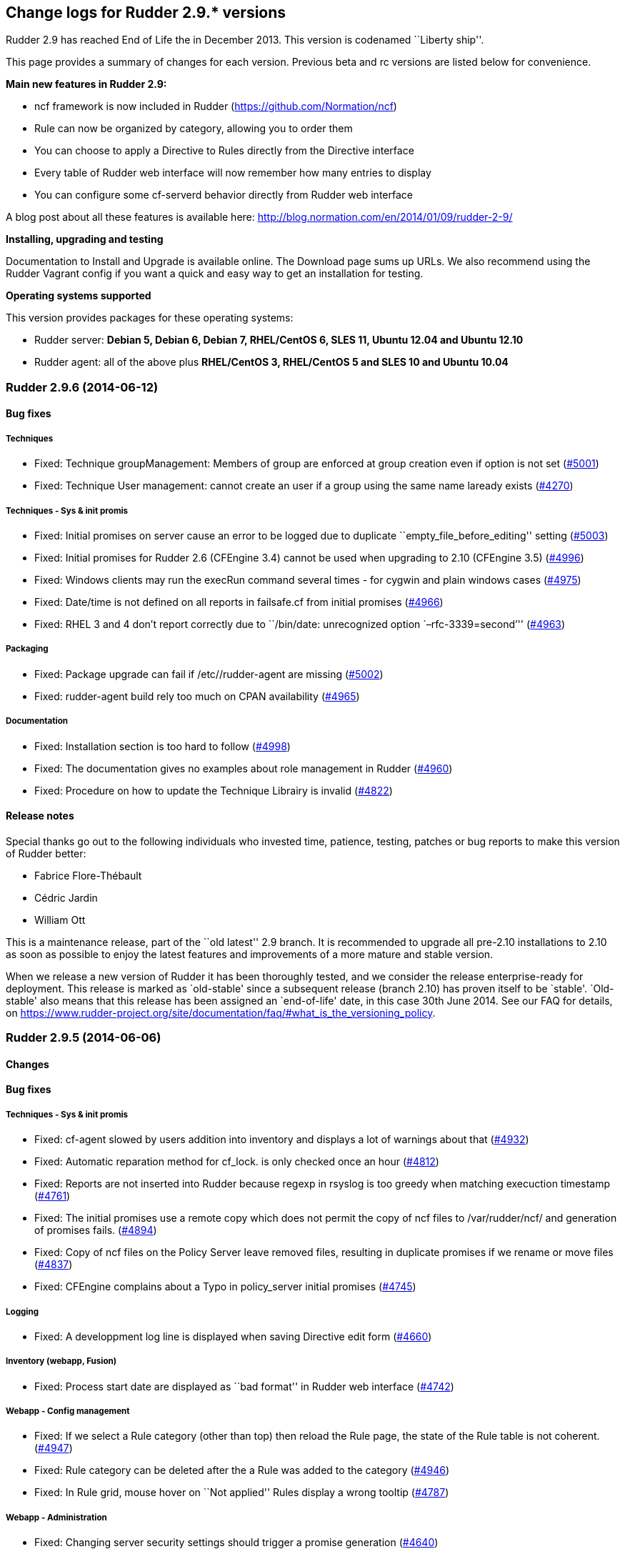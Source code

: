 Change logs for Rudder 2.9.* versions
-------------------------------------

Rudder 2.9 has reached End of Life the in December 2013. This version is
codenamed ``Liberty ship''.

This page provides a summary of changes for each version. Previous beta
and rc versions are listed below for convenience.

*​Main new features in Rudder 2.9:*

* ncf framework is now included in Rudder
(https://github.com/Normation/ncf)
* Rule can now be organized by category, allowing you to order them
* You can choose to apply a Directive to Rules directly from the
Directive interface
* Every table of Rudder web interface will now remember how many entries
to display
* You can configure some cf-serverd behavior directly from Rudder web
interface

A blog post about all these features is available here:
http://blog.normation.com/en/2014/01/09/rudder-2-9/

*Installing, upgrading and testing*

Documentation to Install and Upgrade is available online. The Download
page sums up URLs. We also recommend using the Rudder Vagrant config if
you want a quick and easy way to get an installation for testing.

*Operating systems supported*

This version provides packages for these operating systems:

* Rudder server: *Debian 5, Debian 6, Debian 7, RHEL/CentOS 6, SLES 11,
Ubuntu 12.04 and Ubuntu 12.10*
* Rudder agent: all of the above plus *RHEL/CentOS 3, RHEL/CentOS 5 and
SLES 10 and Ubuntu 10.04*

Rudder 2.9.6 (2014-06-12)
~~~~~~~~~~~~~~~~~~~~~~~~~

Bug fixes
^^^^^^^^^

Techniques
++++++++++

* Fixed: Technique groupManagement: Members of group are enforced at
group creation even if option is not set
(https://issues.rudder.io/issues/5001[#5001])
* Fixed: Technique User management: cannot create an user if a group
using the same name laready exists
(https://issues.rudder.io/issues/4270[#4270])

Techniques - Sys & init promis
++++++++++++++++++++++++++++++

* Fixed: Initial promises on server cause an error to be logged due to
duplicate ``empty_file_before_editing'' setting
(https://issues.rudder.io/issues/5003[#5003])
* Fixed: Initial promises for Rudder 2.6 (CFEngine 3.4) cannot be used
when upgrading to 2.10 (CFEngine 3.5)
(https://issues.rudder.io/issues/4996[#4996])
* Fixed: Windows clients may run the execRun command several times - for
cygwin and plain windows cases
(https://issues.rudder.io/issues/4975[#4975])
* Fixed: Date/time is not defined on all reports in failsafe.cf from
initial promises
(https://issues.rudder.io/issues/4966[#4966])
* Fixed: RHEL 3 and 4 don’t report correctly due to ``/bin/date:
unrecognized option `–rfc-3339=second’''
(https://issues.rudder.io/issues/4963[#4963])

Packaging
+++++++++

* Fixed: Package upgrade can fail if /etc//rudder-agent are missing
(https://issues.rudder.io/issues/5002[#5002])
* Fixed: rudder-agent build rely too much on CPAN availability
(https://issues.rudder.io/issues/4965[#4965])

Documentation
+++++++++++++

* Fixed: Installation section is too hard to follow
(https://issues.rudder.io/issues/4998[#4998])
* Fixed: The documentation gives no examples about role management in
Rudder (https://issues.rudder.io/issues/4960[#4960])
* Fixed: Procedure on how to update the Technique Librairy is invalid
(https://issues.rudder.io/issues/4822[#4822])

Release notes
^^^^^^^^^^^^^

Special thanks go out to the following individuals who invested time,
patience, testing, patches or bug reports to make this version of Rudder
better:

* Fabrice Flore-Thébault
* Cédric Jardin
* William Ott

This is a maintenance release, part of the ``old latest'' 2.9 branch. It
is recommended to upgrade all pre-2.10 installations to 2.10 as soon as
possible to enjoy the latest features and improvements of a more mature
and stable version.

When we release a new version of Rudder it has been thoroughly tested,
and we consider the release enterprise-ready for deployment. This
release is marked as `old-stable' since a subsequent release (branch
2.10) has proven itself to be `stable'. `Old-stable' also means that
this release has been assigned an `end-of-life' date, in this case 30th
June 2014. See our FAQ for details, on
https://www.rudder-project.org/site/documentation/faq/#what_is_the_versioning_policy.

Rudder 2.9.5 (2014-06-06)
~~~~~~~~~~~~~~~~~~~~~~~~~

Changes
^^^^^^^

Bug fixes
^^^^^^^^^

Techniques - Sys & init promis
++++++++++++++++++++++++++++++

* Fixed: cf-agent slowed by users addition into inventory and displays a
lot of warnings about that
(https://issues.rudder.io/issues/4932[#4932])
* Fixed: Automatic reparation method for cf_lock. is only checked once
an hour (https://issues.rudder.io/issues/4812[#4812])
* Fixed: Reports are not inserted into Rudder because regexp in rsyslog
is too greedy when matching execuction timestamp
(https://issues.rudder.io/issues/4761[#4761])
* Fixed: The initial promises use a remote copy which does not permit
the copy of ncf files to /var/rudder/ncf/ and generation of promises
fails. (https://issues.rudder.io/issues/4894[#4894])
* Fixed: Copy of ncf files on the Policy Server leave removed files,
resulting in duplicate promises if we rename or move files
(https://issues.rudder.io/issues/4837[#4837])
* Fixed: CFEngine complains about a Typo in policy_server initial
promises (https://issues.rudder.io/issues/4745[#4745])

Logging
+++++++

* Fixed: A developpment log line is displayed when saving Directive edit
form (https://issues.rudder.io/issues/4660[#4660])

Inventory (webapp, Fusion)
++++++++++++++++++++++++++

* Fixed: Process start date are displayed as ``bad format'' in Rudder
web interface (https://issues.rudder.io/issues/4742[#4742])

Webapp - Config management
++++++++++++++++++++++++++

* Fixed: If we select a Rule category (other than top) then reload the
Rule page, the state of the Rule table is not coherent.
(https://issues.rudder.io/issues/4947[#4947])
* Fixed: Rule category can be deleted after the a Rule was added to the
category (https://issues.rudder.io/issues/4946[#4946])
* Fixed: In Rule grid, mouse hover on ``Not applied'' Rules display a
wrong tooltip (https://issues.rudder.io/issues/4787[#4787])

Webapp - Administration
+++++++++++++++++++++++

* Fixed: Changing server security settings should trigger a promise
generation (https://issues.rudder.io/issues/4640[#4640])

Webapp - Display, home page
+++++++++++++++++++++++++++

* Fixed: Editing a Directive, after creating/cloning, does not show the
workflow popup nor redirect to the change request
(https://issues.rudder.io/issues/4357[#4357])

Techniques
++++++++++

* Fixed: policy_server.dat file is not read on Nodes if its size exceed
40 bytes (https://issues.rudder.io/issues/4921[#4921])
* Fixed: Permit script check_rsyslog_version to stop if an error is
encountered (https://issues.rudder.io/issues/4869[#4869])
* Fixed: CheckGenericFileContent can have several ``repaired'' status on
each of the different component, even is the end state is convergent
(https://issues.rudder.io/issues/4805[#4805])
* Fixed: The initial promises are missing a class definition for
force_inventory when /opt/rudder/etc/force_inventory is here
(https://issues.rudder.io/issues/4765[#4765])
* Fixed: The script /var/rudder/tools/check_rsyslog_version will not
work without absolute path of rsyslogd
(https://issues.rudder.io/issues/4758[#4758])
* Fixed: Technique ``Package management for Debian / Ubuntu / APT
systems'', typo in the option to install an earlier package
(https://issues.rudder.io/issues/4754[#4754])
* Fixed: Rudder causes RHEL nodes to be blacklisted in RHN due to
intensive yum usage
(https://issues.rudder.io/issues/3855[#3855])
* Fixed: Job Scheduler Technique should not use ifelapsed to avoid
running several time same job
(https://issues.rudder.io/issues/4841[#4841])

API
+++

* Fixed: Latest API prefix is not correct
(https://issues.rudder.io/issues/4800[#4800])

Relay Servers
+++++++++++++

* Fixed: Promises generation fails on relay server
(https://issues.rudder.io/issues/4716[#4716])

Packaging
+++++++++

* Fixed: Rudder init script may not correctly initialize
policy_server.dat file, resulting in a non functionning Rudder server
(https://issues.rudder.io/issues/4915[#4915])

System integration
++++++++++++++++++

* Fixed: rudder-agent may be stucked by tokyo cabinet database bloating
(https://issues.rudder.io/issues/4769[#4769])
* Fixed: Default file header should be one liner to prevent header
repetition. (https://issues.rudder.io/issues/4755[#4755])
* Fixed: cf_lock.tcdb is not cleaned by check-rudder-agent script when
update file is older than 10 minutes
(https://issues.rudder.io/issues/4752[#4752])
* Fixed: Typo in /opt/rudder/bin/check-rudder-agent, prevent cleaning of
cf-lock and floods with cron mails
(https://issues.rudder.io/issues/4686[#4686])
* Fixed: rudder agent is restarted by the cron job even if
/opt/rudder/etc/disable-agent is present
(https://issues.rudder.io/issues/4688[#4688])
* Fixed: A race condition may occur during rudder-server-root
initialisation
(https://issues.rudder.io/issues/4635[#4635])
* Fixed: The script rudder-init.sh should not output CFEngine execution,
and keep the output of all commands in the log
(https://issues.rudder.io/issues/4634[#4634])
* Fixed: When multiples cf-execd are running at the same time, agent is
not behaving properly, and node is in NoAnswer state
(https://issues.rudder.io/issues/4613[#4613])

Inventory (webapp, Fusion)
++++++++++++++++++++++++++

* Fixed: Solaris Node are not correctly identified by Rudder inventory
process (https://issues.rudder.io/issues/4701[#4701])
* Fixed: Network interface sharing the ip adress are ignored by the
inventory parser
(https://issues.rudder.io/issues/4883[#4883])

Documentation
+++++++++++++

* Fixed: The documentation entry concerning the ramdisk state directory
gives a wrong mount mode
(https://issues.rudder.io/issues/4792[#4792])
* Fixed: The documentation entry concerning the ramdisk state directory
gives wrong mount options
(https://issues.rudder.io/issues/4788[#4788])

Miscellaneous
+++++++++++++

* Fixed: Typo in rudder-commons project, display a warning when
compiling (https://issues.rudder.io/issues/4853[#4853])

Release notes
^^^^^^^^^^^^^

Special thanks go out to the following individuals who invested time,
patience, testing, patches or bug reports to make this version of Rudder
better:

* Cédric Cabessa
* Dennis Cabooter
* Fabrice Flore-Thébault
* Mikaël Mantel
* Olivier Mauras

This is a bug fix release in the 2.9 series and all installations of
2.9.x should be upgraded when possible. This version is not yet marked
``stable'', since it has not yet proven itself to be reliable on
production systems over a period of several months. The current
``stable'' release is still 2.6.*.

When we release a new version of Rudder it has been thoroughly tested,
and we consider the release enterprise-ready for deployment. To be
declared ``stable'' we prefer to wait until a version has been available
and running in production for several months. As such, we expect version
2.9 of Rudder to be declared stable very soon.

Rudder 2.9.4 (2014-03-14)
~~~~~~~~~~~~~~~~~~~~~~~~~

Changes
^^^^^^^

Bug fixes
^^^^^^^^^

System integration
++++++++++++++++++

* Fixed: check-rudder-agent script fails to create a new UUID if not
defined and no backup exists
(https://issues.rudder.io/issues/4607[#4607])
* Fixed: Typo in the deletion of lock file if the promises are not
updated (https://issues.rudder.io/issues/4604[#4604])

Webapp - Reporting
++++++++++++++++++

* Fixed: A rare race condition can lead to an error when looking at
compliance while a deployment is in progress
(https://issues.rudder.io/issues/4559[#4559])

Webapp - Config management
++++++++++++++++++++++++++

* Fixed: Remove unused data from the LDAP tree initialization
(https://issues.rudder.io/issues/4575[#4575])

Webapp - Node management
++++++++++++++++++++++++

* Fixed: When accepting several nodes, one policy generation is
triggered for each of them
(https://issues.rudder.io/issues/4492[#4492])

Webapp - Display, home page
+++++++++++++++++++++++++++

* Fixed: Too many Rules are displayed on the Home page ( 3 system Rules
are included )
(https://issues.rudder.io/issues/4570[#4570])

Techniques - System & initial promises
++++++++++++++++++++++++++++++++++++++

* Fixed: Last update detection is broken, causing cron remove cf_lock
database and flood with emails every 5 minutes
(https://issues.rudder.io/issues/4582[#4582])

Packaging
+++++++++

* Fixed: Missing dependencies declaration (rsyslog-pgsql) in debian may
prevents from installing Rudder server correctly
(https://issues.rudder.io/issues/4569[#4569])

Documentation
+++++++++++++

* Fixed: Documentation does not build anymore due to an unclosed section
(https://issues.rudder.io/issues/4572[#4572])

Release notes
^^^^^^^^^^^^^

Special thanks go out to the following individuals who invested time,
patience, testing, patches or bug reports to make this version of Rudder
better:

* Dennis Cabooter
* Olivier Desport
* Cédric Jardin
* Christophe Nowicki
* Alex Tkachenko

This is a bug fix release in the 2.9 series and all installations of
2.9.x should be upgraded when possible. This version is not yet marked
``stable'', since it has not yet proven itself to be reliable on
production systems over a period of several months. The current
``stable'' release is still 2.6.*.

When we release a new version of Rudder it has been thoroughly tested,
and we consider the release enterprise-ready for deployment. To be
declared ``stable'' we prefer to wait until a version has been available
and running in production for several months. As such, we expect version
2.9 of Rudder to be declared stable very soon.

Rudder 2.9.3 (2014-03-06)
~~~~~~~~~~~~~~~~~~~~~~~~~

Changes
^^^^^^^

Agent
+++++

* Upgrade CFEngine version to 3.5.3
(https://issues.rudder.io/issues/4553[#4553])

Techniques
++++++++++

* Technique `Group management': Add an option to enforce group content
(https://issues.rudder.io/issues/4467[#4467])
* Technique `ssh keys distribution': Have several keys per users
(https://issues.rudder.io/issues/4439[#4439])
* Technique ``Generic Variable definition'': Allow empty values
(https://issues.rudder.io/issues/3848[#3848])
* Technique `Group management': Set GID of group
(https://issues.rudder.io/issues/3843[#3843])

System integration
++++++++++++++++++

* Add a script to change Rudder policy server IP/host name
(https://issues.rudder.io/issues/4325[#4325])

Techniques - System & init promises
+++++++++++++++++++++++++++++++++++

* Improve zypper detection and usage on SLES10 agents
(https://issues.rudder.io/issues/4449[#4449])

Documentation
+++++++++++++

* Add a section in documentation about sizing of a Rudder server
(https://issues.rudder.io/issues/4053[#4053])
* Add information about firewall for rudder-webapp
(https://issues.rudder.io/issues/4131[#4131])

Bug fixes
^^^^^^^^^

Techniques
++++++++++

* Fixed: Technique ``Package management for RPM systems'': Wrong
operator for ``This version or any earlier one''
(https://issues.rudder.io/issues/4447[#4447])
* Fixed: Technique ``Download a file from the shared folder'': Error
message when a copy failed using does not explain what actually failed
(https://issues.rudder.io/issues/4278[#4278])
* Fixed: Technique ``RUG / !YaST package manager configuration (ZMD)'':
`security-level' option is misnamed `package source policy'
(https://issues.rudder.io/issues/4128[#4128])
* Fixed: Technique ``Package management for APT systems'': packages with
suffix :amd64 are not correctly detected
(https://issues.rudder.io/issues/3830[#3830])
* Fixed: Technique `Download a file from the shared folder': Cannot copy
a file from the shared-folder on the root server
(https://issues.rudder.io/issues/3581[#3581])
* Fixed: Technique `Group management' v3.0: There is no backup to file
repository when updating /etc/group file
(https://issues.rudder.io/issues/4471[#4471])
* Fixed: Technique ``Download a file from the shared folder'':
Explanation about which files will be copied are not correct
(https://issues.rudder.io/issues/4354[#4354])

Webapp - Config management
++++++++++++++++++++++++++

* Fixed: Newline characters may be missing from archived files in
configuration repository
(https://issues.rudder.io/issues/4476[#4476])
* Fixed: Can not delete custom Active techniques category
(https://issues.rudder.io/issues/4392[#4392])
* Fixed: Special characters (ie, accents such as éèùô) are replaced by
``?'' in CFEngine promises
(https://issues.rudder.io/issues/4381[#4381])
* Fixed: Missing Node Configuration entry in LDAP prevents Rudder from
starting (https://issues.rudder.io/issues/4348[#4348])
* Fixed: The default disclaimer message loaded initially into LDAP has
an invalid character in it
(https://issues.rudder.io/issues/4393[#4393])
* Fixed: When adding a Directive to a Rule from a newly created
Directives screen, Change Request popup not displayed
(https://issues.rudder.io/issues/4383[#4383])
* Fixed: Rule category tree should have the same size than standard rule
grid (10 entries)
(https://issues.rudder.io/issues/4396[#4396])
* Fixed: Node compliance detail popup expands outside of the popup
(https://issues.rudder.io/issues/4382[#4382])

Webapp - Administration
+++++++++++++++++++++++

* Fixed: Rudder max days of archived reports retained cannot be
configured from properties
(https://issues.rudder.io/issues/4401[#4401])
* Fixed: When opening Change request details page, a useless log is
added in webapp log
(https://issues.rudder.io/issues/4463[#4463])

Webapp - Node management
++++++++++++++++++++++++

* Fixed: Sort in group tree is case-sensitive
(https://issues.rudder.io/issues/4157[#4157])

Inventory (webapp, Fusion)
++++++++++++++++++++++++++

* Fixed: Inventory with empty CFEngine agent public key cannot be
processed by Rudder raising exceptions
(https://issues.rudder.io/issues/4518[#4518])
* Fixed: Bios version from inventory is not correctly displayed into the
web interface (https://issues.rudder.io/issues/4500[#4500])
* Fixed: Variables from /etc/profile and /etc/profile.d files are not
passed to the inventory environment
(https://issues.rudder.io/issues/4493[#4493])
* Fixed: When new inventory is processed, hardware Node information may
not be updated
(https://issues.rudder.io/issues/4440[#4440])
* Fixed: Process start date are not parsed correctly when parsing
inventory file
(https://issues.rudder.io/issues/4402[#4402])
* Fixed: Process start date are displayed as ``bad format'' in Rudder
web interface (https://issues.rudder.io/issues/4400[#4400])
* Fixed: Rudder considers an inventory as ``failed'' if the endpoint is
unavailable (https://issues.rudder.io/issues/4491[#4491])

Webapp - CFEngine integration
+++++++++++++++++++++++++++++

* Fixed: Promises are not generated when Rudder server starts for the
first time (https://issues.rudder.io/issues/4532[#4532])
* Fixed: A freshly installed Rudder server will not apply root server
specific policies until promises are regenerated
(https://issues.rudder.io/issues/4533[#4533])
* Fixed: Accumulation of cf-agent processes due to locking on CFEngine
tcdb lock file
(https://issues.rudder.io/issues/4494[#4494])
* Fixed: Template expansion sometimes removes spaces and adds a block in
several times (https://issues.rudder.io/issues/4487[#4487])
* Fixed: Sometimes CFEngine get stuck because of locks on !TokyoCabinet
(https://issues.rudder.io/issues/3928[#3928])

Webapp - Reporting
++++++++++++++++++

* Fixed: The rsyslog regexp matching executionTimeStamp is too greedy
and could take more characters than it should
(https://issues.rudder.io/issues/4431[#4431])
* Fixed: Rsyslog filters reports when too many reports arrive
simultaneously
(https://issues.rudder.io/issues/4281[#4281])

Relay Servers
+++++++++++++

* Fixed: The allowed network on the relay servers are those of their own
policy server (https://issues.rudder.io/issues/4380[#4380])
* Fixed: List of allowed network is not filled on Rudder 2.9
(https://issues.rudder.io/issues/4485[#4485])

System integration
++++++++++++++++++

* Fixed: Remove the unnecessary licenses file creation for CFEngine
Enterprise systems in the rudder-init script
(https://issues.rudder.io/issues/4482[#4482])
* Fixed: Rudder should not complain if the license file for CFEngine
Enterprise is not present
(https://issues.rudder.io/issues/4481[#4481])

Performance and scalability
+++++++++++++++++++++++++++

* Fixed: Optimization on LDAP requests (number of rules, …) from home
page (https://issues.rudder.io/issues/4495[#4495])
* Fixed: An unnecessary promise generation is launched right after
making a new archive of the configuration
(https://issues.rudder.io/issues/4479[#4479])
* Fixed: The csv file for ncf reporting is generated for every template
on every node (https://issues.rudder.io/issues/4539[#4539])

Techniques - System & init promises
+++++++++++++++++++++++++++++++++++

* Fixed: Log file about non compliant reports is not managed by
logrotate on Red Hat-like Rudder server
(https://issues.rudder.io/issues/4556[#4556])
* Fixed: Initial logrotate configuration (from initial-promises) does
not include recent fixes
(https://issues.rudder.io/issues/4551[#4551])
* Fixed: Wrong permissions slapd.log after logrotate
(https://issues.rudder.io/issues/4445[#4445])
* Fixed: System technique complain when a lot of user are defined on the
system (https://issues.rudder.io/issues/4434[#4434])
* Fixed: Cf-execd started by cron is missing environment variables,
making the agent unable to run correctly
(https://issues.rudder.io/issues/4198[#4198])
* Fixed: Command to restart rsyslog is not correct on Fedora
(https://issues.rudder.io/issues/4156[#4156])
* Fixed: Commands to check and restart cron daemon on Fedora are not
correct (https://issues.rudder.io/issues/4155[#4155])
* Fixed: Initial logrotate configuration (from initial-promises) does
not apply delaycompress option
(https://issues.rudder.io/issues/4554[#4554])
* Fixed: Missing body in update.cf in system techniques to copy files
from ncf (https://issues.rudder.io/issues/4555[#4555])
* Fixed: Rudder should enforce permissions when copying files from
/usr/share/ncf to avoid permission error
(https://issues.rudder.io/issues/4384[#4384])

Packaging
+++++++++

* Fixed: rudder-inventory-ldap package should `conflict' with other
!OpenLDAP packages that install /etc/init.d/slapd
(https://issues.rudder.io/issues/4508[#4508])
* Fixed: rudder-jetty package should `conflict' with other jetty
packages that install /etc/init.d/jetty
(https://issues.rudder.io/issues/4496[#4496])
* Fixed: The rudder-webapp package can’t be installed on SLES due to a
syntax error in post-inst
(https://issues.rudder.io/issues/4484[#4484])
* Fixed: Add Fedora related dependencies to rudder-agent to allow it to
build on this platform
(https://issues.rudder.io/issues/4154[#4154])
* Fixed: Unnecessary and confusing properties deprecation messages on
new install (https://issues.rudder.io/issues/4412[#4412])
* Fixed: ``/etc/init.d/rudder-server-root status'' returns no pid for
postgres on ubuntu
(https://issues.rudder.io/issues/4283[#4283])
* Fixed: Create a robots.txt file in /opt/rudder/share/load-page to
prevent an apache error log flooding
(https://issues.rudder.io/issues/3120[#3120])
* Fixed: Update Fedora dependencies on rudder-agent
(https://issues.rudder.io/issues/4502[#4502])
* Fixed: RPM build error on missing file ``rudder-root-rename''
(https://issues.rudder.io/issues/4421[#4421])

Documentation
+++++++++++++

* Fixed: Documentation still mentions port 80 for web interface instead
of 443 (https://issues.rudder.io/issues/4394[#4394])

Architecture - Tests
++++++++++++++++++++

* Fixed: Connection releasing of test LDAP server is incorrect, leading
to lost of connection
(https://issues.rudder.io/issues/4464[#4464])

Release notes
^^^^^^^^^^^^^

Special thanks go out to the following individuals who invested time,
patience, testing, patches or bug reports to make this version of Rudder
better:

* Dennis Cabooter
* Fabrice Flore-Thébault
* Michael Gliwinski
* Yvan Masson
* Olivier Mauras
* Christophe Nowicki
* Jean Remond
* Alex Tkachenko

This is a bug fix release in the 2.9 series and all installations of
2.9.x should be upgraded when possible. This version is not yet marked
``stable'', since it has not yet proven itself to be reliable on
production systems over a period of several months. The current
``stable'' release is still 2.6.*.

When we release a new version of Rudder it has been thoroughly tested,
and we consider the release enterprise-ready for deployment. To be
declared ``stable'' we prefer to wait until a version has been available
and running in production for several months. As such, we expect version
2.9 of Rudder to be declared stable very soon.

Rudder 2.9.2 (2014-01-16)
~~~~~~~~~~~~~~~~~~~~~~~~~

Changes
^^^^^^^

Documentation
+++++++++++++

* Explain how to upgrade to Rudder 2.9 from Rudder 2.8
(https://issues.rudder.io/issues/4339[#4339])

Webapp - Config management
++++++++++++++++++++++++++

* Add a demo rule in Rudder new installation
(https://issues.rudder.io/issues/4332[#4332])

Techniques
++++++++++

* Technique ``Download a file from the shared folder'' should display
where the shared folder is located
(https://issues.rudder.io/issues/4353[#4353])

Bug fixes
^^^^^^^^^

Webapp - Administration
+++++++++++++++++++++++

* Fixed: Archive parameter files are named `ParameterName(name).xml'
instead of `name.xml'
(https://issues.rudder.io/issues/4377[#4377])
* Fixed: Parameters are not included when dowloading zip archive
(https://issues.rudder.io/issues/4374[#4374])
* Fixed: Techniques are not included when downloading zip archive
(https://issues.rudder.io/issues/4279[#4279])
* Fixed: Importing old archive is not working (fileformat < 5)
(https://issues.rudder.io/issues/4351[#4351])

Inventory (webapp, Fusion)
++++++++++++++++++++++++++

* Fixed: Without lsb_release installed, RedHat is detected as Scientific
Linux (https://issues.rudder.io/issues/4360[#4360])
* Fixed: Inventories containing very long (> 4096) process name cannot
be send to rudder server via CFEngine
(https://issues.rudder.io/issues/4314[#4314])

Webapp - Config management
++++++++++++++++++++++++++

* Fixed: ``Missing node'' error message in rule compliance when a node
is deleted (https://issues.rudder.io/issues/3955[#3955])
* Fixed: In Rule edit form, group tree is sent to the end of the page if
one name is too long
(https://issues.rudder.io/issues/4175[#4175])
* Fixed: Exporting groups with same name but in different categories to
another server Rudder is not working
(https://issues.rudder.io/issues/4149[#4149])
* Fixed: When there are errors in Directive parameters, wrong tab
(Informations) is displayed
(https://issues.rudder.io/issues/4372[#4372])
* Fixed: Parameters tab is too small in Directive edit form and should
fit the browser size
(https://issues.rudder.io/issues/4362[#4362])
* Fixed: Directive cannot be saved on Chrome
(https://issues.rudder.io/issues/4361[#4361])

Webapp - Node management
++++++++++++++++++++++++

* Fixed: When a group is deleted, its edit form is still displayed
(https://issues.rudder.io/issues/4366[#4366])

Documentation
+++++++++++++

* Fixed: Incorrect English grammar
(https://issues.rudder.io/issues/4206[#4206])

Webapp - Display, home page
+++++++++++++++++++++++++++

* Fixed: If a popup is too large for a screen, save buttons can’t be
used (https://issues.rudder.io/issues/3795[#3795])

Packaging
+++++++++

* Fixed: Necessary entries in the apache2 sysconfig of SLES systems are
missing (https://issues.rudder.io/issues/4280[#4280])

Techniques
++++++++++

* Fixed: Report state is ``unknown'' on Root server for ``Inventories''
component in ``Distibute policy''
(https://issues.rudder.io/issues/4364[#4364])
* Fixed: There is no reports for package removal on debian/ubuntu
systems (https://issues.rudder.io/issues/4144[#4144])
* Fixed: All techniques should back up all modified/copied files by
Rudder (https://issues.rudder.io/issues/4371[#4371])
* Fixed: Technique ``Download a file from the shared folder'':
permissions defaulted to none (mode 0000)
(https://issues.rudder.io/issues/4368[#4368])
* Fixed: Incorrect detection of empty password/name in `userManagement'
Technique when several user are to be managed
(https://issues.rudder.io/issues/4347[#4347])
* Fixed: In `userManagement' Technique, the full name is checked only
every 60 minutes, resulting in unknown reports
(https://issues.rudder.io/issues/4346[#4346])
* Fixed: It is not possible to add a block content or at a specified
location of a file using `Enforce file content' Technique
(https://issues.rudder.io/issues/3293[#3293])
* Fixed: Command to restart rsyslog is not correct on Fedora
(https://issues.rudder.io/issues/4156[#4156])
* Fixed: correct some typos is `sshConfiguration' Technique v3.0
(https://issues.rudder.io/issues/4328[#4328])

Release notes
^^^^^^^^^^^^^

Special thanks go out to the following individuals who invested time,
patience, testing, patches or bug reports to make this version of Rudder
better:

* Dennis Cabooter
* Yvan Masson
* Olivier Mauras
* Christophe Nowicki
* Joachim Setzer
* Daniel Stan
* Alex Tkachenko

This is a bug fix release in the 2.9 series and all installations of
2.9.x should be upgraded when possible. This version is not yet marked
``stable'', since it has not yet proven itself to be reliable on
production systems over a period of several months. The current
``stable'' release is still 2.6.*.

When we release a new version of Rudder it has been thoroughly tested,
and we consider the release enterprise-ready for deployment. To be
declared ``stable'' we prefer to wait until a version has been available
and running in production for several months. As such, we expect version
2.9 of Rudder to be declared stable very soon.

Rudder 2.9.1 (2014-01-03)
~~~~~~~~~~~~~~~~~~~~~~~~~

Changes
^^^^^^^

Bug fixes
^^^^^^^^^

Packaging
+++++++++

* Fixed: Upgrade to 2.9.0 fails when upgrading from 2.8/2.7 due to a
missing script
(https://issues.rudder.io/issues/4310[#4310])
* Fixed: Rudder server cannot be installed on CentOS and Red Hat 6.5
since dependency `jre' does not exist anymore
(https://issues.rudder.io/issues/4290[#4290])

Documentation
+++++++++++++

* Fixed: Remove unused relay documentation placeholder files
(https://issues.rudder.io/issues/4267[#4267])
* Fixed: Wrong version in 2.9 documentation
(https://issues.rudder.io/issues/4312[#4312])
* Fixed: Specify the modules needed by the relay server installation
(https://issues.rudder.io/issues/4266[#4266])

Miscellaneous
+++++++++++++

* Fixed: Rule modification event logs are not correctly migrated to new
format (https://issues.rudder.io/issues/4324[#4324])
* Fixed: Rudder webapp hangs on xml migration if upgrading from 2.6/2.4
(https://issues.rudder.io/issues/4309[#4309])
* Fixed: A Xen Hypervisor on SLES does not make a valid inventory and
can’t be accepted into Rudder since binary path to xenstore is wrong on
SLES 11 and does not exist on SLES 10
(https://issues.rudder.io/issues/4227[#4227])
* Fixed: Reports containing a _ in the ``Policy'' (human readable policy
name) are rejected by rsyslog
(https://issues.rudder.io/issues/4247[#4247])

Webapp - Config management
++++++++++++++++++++++++++

* Fixed: In Directive tree, if a Directive name is too long it overlaps
other elements from the tree
(https://issues.rudder.io/issues/4313[#4313])

Webapp - Administration
+++++++++++++++++++++++

* Fixed: Size of databases displayed in the web interface are lower than
they really are
(https://issues.rudder.io/issues/4101[#4101])

Techniques
++++++++++

* Fixed: With initial-promises, error message is not displayed when
policies could not be updated
(https://issues.rudder.io/issues/4244[#4244])
* Fixed: Change the Path statement in `Enforce a file content' Technique
(all versions)
(https://issues.rudder.io/issues/4311[#4311])
* Fixed: Rudder 2.8 reports that it couldn’t update its promises when it
could, because it cannot purge directory
(https://issues.rudder.io/issues/4173[#4173])
* Fixed: At each agent run, promises are validated and value of $ is
invalid (https://issues.rudder.io/issues/4158[#4158])

Release notes
^^^^^^^^^^^^^

This is a bug fix release in the 2.9 series and all installations of
2.9.x should be upgraded when possible. This version is not yet marked
``stable'', since it has not yet proven itself to be reliable on
production systems over a period of several months. The current
``stable'' release is still 2.6.*.

When we release a new version of Rudder it has been thoroughly tested,
and we consider the release enterprise-ready for deployment. To be
declared ``stable'' we prefer to wait until a version has been available
and running in production for several months. As such, we expect version
2.9 of Rudder to be declared stable very soon.

Rudder 2.9.0 (2013-12-31)
~~~~~~~~~~~~~~~~~~~~~~~~~

Changes
^^^^^^^

Packaging
+++++++++

* CFEngine binaries in /var/rudder are now part of the PATH
(https://issues.rudder.io/issues/4306[#4306])
* Allow copy of files from Rudder server using ncf
(https://issues.rudder.io/issues/4296[#4296])

Webapp - Reporting
++++++++++++++++++

* Reduce default maximum days of reports retained
(https://issues.rudder.io/issues/4152[#4152])

Miscellaneous
+++++++++++++

* Add Rudder 2.9 logo: Liberty ship
(https://issues.rudder.io/issues/4304[#4304])

Webapp - Config management
++++++++++++++++++++++++++

* Complete Rule category feature: archive, diff in event log and
optimizations (https://issues.rudder.io/issues/4305[#4305])

Bug fixes
^^^^^^^^^

Packaging
+++++++++

* Fixed: Wrong link in ncf specfile, making ncf not usable on rpm based
systems (https://issues.rudder.io/issues/4284[#4284])

Webapp - Reporting
++++++++++++++++++

* Fixed: When a Technique is updated, Directives based on that Technique
are not updated
(https://issues.rudder.io/issues/4289[#4289])

Webapp - Config management
++++++++++++++++++++++++++

* Fixed: Inner categories not correctly displayed in popup
(https://issues.rudder.io/issues/4285[#4285])

Techniques
++++++++++

* Fixed: ncf promises may not be correctly updated leading to faulty
update promises on policy server
(https://issues.rudder.io/issues/4288[#4288])

Release notes
^^^^^^^^^^^^^

This version of Rudder is a final release. We have tested it thoroughly
and believe it to be free of any major bugs. However, this branch is not
marked ``stable'', since it still has to be proven reliable on
production systems over a period of several months. The current
``stable'' release is 2.6.*.

Rudder 2.9.0~rc2 (2013-12-16)
~~~~~~~~~~~~~~~~~~~~~~~~~~~~~

Changes
^^^^^^^

Webapp - Config management
++++++++++++++++++++++++++

* Disabled Rules should be clearly distinguished in the web interface
(https://issues.rudder.io/issues/4272[#4272])

Bug fixes
^^^^^^^^^

Webapp - Config management
++++++++++++++++++++++++++

* Fixed: Remove useless JavaScript initialisation variable
(https://issues.rudder.io/issues/4275[#4275])
* Fixed: Selected Rule category is lost when a Rule is modified
(https://issues.rudder.io/issues/4274[#4274])
* Fixed: On the Target Rules part of the Directive screen, ``partial
application'' checkbox is not displayed
(https://issues.rudder.io/issues/4271[#4271])
* Fixed: When saving a Rule, an error popup appears
(https://issues.rudder.io/issues/4269[#4269])

Release notes
^^^^^^^^^^^^^

This version is a release candidate. We have tested it and believe it to
be free of any critical bugs. The use on production systems is not
encouraged at this time and is at your own risk. However, we do
encourage testing, and welcome all and any feedback!

Rudder 2.9.0~rc1 (2013-12-13)
~~~~~~~~~~~~~~~~~~~~~~~~~~~~~

Changes
^^^^^^^

Webapp - Config management
++++++++++++++++++++++++++

 

* Don’t display categories with no Groups or Techniques without
Directives in Rule parameters
(https://issues.rudder.io/issues/4224[#4224])
* Make visible if a Directive is not in use by any Rule
(https://issues.rudder.io/issues/4208[#4208])
* Add tabs to the Directive paremeters, add a tab to assign the
Directive to multiple Rules
(https://issues.rudder.io/issues/4180[#4180])
* Add category of Rules and simplify Rules list
(https://issues.rudder.io/issues/4176[#4176])

Webapp - Administration
+++++++++++++++++++++++

* Configure node-server communication security options from
administration web interface
(https://issues.rudder.io/issues/3889[#3889])

Webapp - Display, home page
+++++++++++++++++++++++++++

* Remember number of entries used on each table
(https://issues.rudder.io/issues/3632[#3632])

Packaging
+++++++++

* Package ncf framework in Rudder
(https://issues.rudder.io/issues/4213[#4213],
(https://issues.rudder.io/issues/4221[#4221],
(https://issues.rudder.io/issues/4199[#4199])

Release notes
^^^^^^^^^^^^^

Special thanks go out to the following individuals who invested time,
patience, testing, patches or bug reports to make this version of Rudder
better:

* Dennis Cabooter
* Olivier Mauras

This version is a release candidate. We have tested it and believe it to
be free of any critical bugs. The use on production systems is not
encouraged at this time and is at your own risk. However, we do
encourage testing, and welcome all and any feedback!
